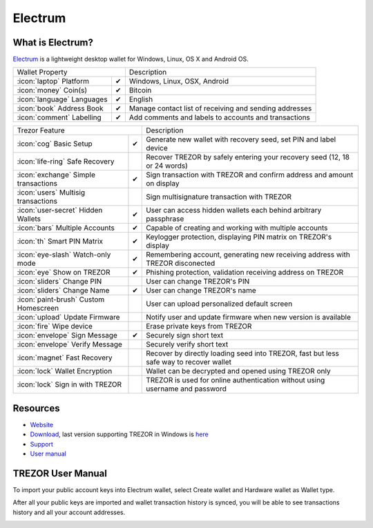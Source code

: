Electrum
========

.. image:: images/electrum_logo.png

What is Electrum?
------------------

`Electrum <https://electrum.org/>`_ is a lightweight desktop wallet for Windows, Linux, OS X and Android OS. 

=================================================== =================== ===========================================================================================================
Wallet Property                                                         Description
----------------------------------------------------------------------- -----------------------------------------------------------------------------------------------------------
:icon:`laptop` Platform                 			✔                   Windows, Linux, OSX, Android
:icon:`money` Coin(s)                   			✔                   Bitcoin
:icon:`language` Languages                          ✔                   English                   
:icon:`book` Address Book                           ✔                   Manage contact list of receiving and sending addresses
:icon:`comment` Labelling                			✔					Add comments and labels to accounts and transactions
=================================================== =================== ===========================================================================================================

=================================================== =================== ===========================================================================================================
Trezor Feature                                                          Description
----------------------------------------------------------------------- -----------------------------------------------------------------------------------------------------------
:icon:`cog` Basic Setup                 			✔                   Generate new wallet with recovery seed, set PIN and label device
:icon:`life-ring` Safe Recovery         			                    Recover TREZOR by safely entering your recovery seed (12, 18 or 24 words)
:icon:`exchange` Simple transactions    			✔					Sign transaction with TREZOR and confirm address and amount on display
:icon:`users` Multisig transactions                                     Sign multisignature transaction with TREZOR
:icon:`user-secret` Hidden Wallets  			    ✔                   User can access hidden wallets each behind arbitrary passphrase
:icon:`bars` Multiple Accounts           			✔					Capable of creating and working with multiple accounts
:icon:`th`   Smart PIN Matrix           			✔					Keylogger protection, displaying PIN matrix on TREZOR's display
:icon:`eye-slash` Watch-only mode                   ✔                   Remembering account, generating new receiving address with TREZOR disconected
:icon:`eye`  Show on TREZOR     			        ✔  					Phishing protection, validation receiving address on TREZOR
:icon:`sliders` Change PIN              			                    User can change TREZOR's PIN
:icon:`sliders` Change Name          			   	✔                   User can change TREZOR's name
:icon:`paint-brush` Custom Homescreen            	 					User can upload personalized default screen
:icon:`upload`  Update Firmware         			   					Notify user and update firmware when new version is available
:icon:`fire` Wipe device                 								Erase private keys from TREZOR
:icon:`envelope` Sign Message                       ✔                   Securely sign short text
:icon:`envelope` Verify Message                                         Securely verify short text
:icon:`magnet` Fast Recovery                                            Recover by directly loading seed into TREZOR, fast but less safe way to recover wallet
:icon:`lock` Wallet Encryption                                          Wallet can be decrypted and opened using TREZOR only
:icon:`lock` Sign in with TREZOR                                        TREZOR is used for online authentication without using username and password
=================================================== =================== ===========================================================================================================

Resources
---------

- `Website <https://www.electrum.org/>`_
- `Download <https://electrum.org/#download>`_, last version supporting TREZOR in Windows is `here <https://download.electrum.org/electrum-2.3.2-setup.exe>`_ 
- `Support <https://www.electrum.org/#community>`_
- `User manual <https://electrum.orain.org/wiki/Main_Page>`_

TREZOR User Manual
------------------

To import your public account keys into Electrum wallet, select Create wallet and Hardware wallet as Wallet type.

.. image:: images/electrum01.png

After all your public keys are imported and wallet transaction history is synced, you will be able to see transactions history and all your account addresses.

.. image:: images/electrum03.png

.. image:: images/electrum04.png
